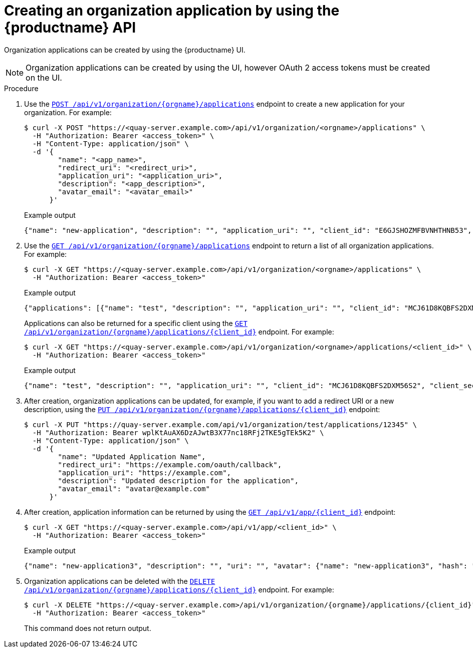 // module included in the following assemblies:

// * use_quay/master.adoc

:_content-type: CONCEPT
[id="org-application-create-api"]
= Creating an organization application by using the {productname} API

Organization applications can be created by using the {productname} UI. 

[NOTE]
====
Organization applications can be created by using the UI, however OAuth 2 access tokens must be created on the UI.
====

.Procedure

. Use the link:https://docs.redhat.com/en/documentation/red_hat_quay/{producty}/html-single/red_hat_quay_api_guide/index#createorganizationapplication[`POST /api/v1/organization/{orgname}/applications`] endpoint to create a new application for your organization. For example:
+
[source,terminal]
----
$ curl -X POST "https://<quay-server.example.com>/api/v1/organization/<orgname>/applications" \
  -H "Authorization: Bearer <access_token>" \
  -H "Content-Type: application/json" \
  -d '{
        "name": "<app_name>",
        "redirect_uri": "<redirect_uri>",
        "application_uri": "<application_uri>",
        "description": "<app_description>",
        "avatar_email": "<avatar_email>"
      }'
----
+
.Example output
+
[source,terminal]
----
{"name": "new-application", "description": "", "application_uri": "", "client_id": "E6GJSHOZMFBVNHTHNB53", "client_secret": "SANSWCWSGLVAUQ60L4Q4CEO3C1QAYGEXZK2VKJNI", "redirect_uri": "", "avatar_email": null}
----

. Use the link:https://docs.redhat.com/en/documentation/red_hat_quay/{producty}/html-single/red_hat_quay_api_guide/index#getorganizationapplications[`GET /api/v1/organization/{orgname}/applications`] endpoint to return a list of all organization applications. For example:
+
[source,terminal]
----
$ curl -X GET "https://<quay-server.example.com>/api/v1/organization/<orgname>/applications" \
  -H "Authorization: Bearer <access_token>"
----
+
.Example output
+
[source,terminal]
----
{"applications": [{"name": "test", "description": "", "application_uri": "", "client_id": "MCJ61D8KQBFS2DXM56S2", "client_secret": "J5G7CCX5QCA8Q5XZLWGI7USJPSM4M5MQHJED46CF", "redirect_uri": "", "avatar_email": null}, {"name": "new-token", "description": "", "application_uri": "", "client_id": "IG58PX2REEY9O08IZFZE", "client_secret": "2LWTWO89KH26P2CO4TWFM7PGCX4V4SUZES2CIZMR", "redirect_uri": "", "avatar_email": null}, {"name": "second-token", "description": "", "application_uri": "", "client_id": "6XBK7QY7ACSCN5XBM3GS", "client_secret": "AVKBOUXTFO3MXBBK5UJD5QCQRN2FWL3O0XPZZT78", "redirect_uri": "", "avatar_email": null}, {"name": "new-application", "description": "", "application_uri": "", "client_id": "E6GJSHOZMFBVNHTHNB53", "client_secret": "SANSWCWSGLVAUQ60L4Q4CEO3C1QAYGEXZK2VKJNI", "redirect_uri": "", "avatar_email": null}]}
----
+
Applications can also be returned for a specific client using the link:https://docs.redhat.com/en/documentation/red_hat_quay/{producty}/html-single/red_hat_quay_api_guide/index#getorganizationapplication[`GET /api/v1/organization/{orgname}/applications/{client_id}`] endpoint. For example:
+
[source,terminal]
----
$ curl -X GET "https://<quay-server.example.com>/api/v1/organization/<orgname>/applications/<client_id>" \
  -H "Authorization: Bearer <access_token>"
----
+
.Example output
+
[source,terminal]
----
{"name": "test", "description": "", "application_uri": "", "client_id": "MCJ61D8KQBFS2DXM56S2", "client_secret": "J5G7CCX5QCA8Q5XZLWGI7USJPSM4M5MQHJED46CF", "redirect_uri": "", "avatar_email": null}
----

. After creation, organization applications can be updated, for example, if you want to add a redirect URI or a new description, using the link:https://docs.redhat.com/en/documentation/red_hat_quay/{producty}/html-single/red_hat_quay_api_guide/index#updateorganizationapplication[`PUT /api/v1/organization/{orgname}/applications/{client_id}`] endpoint:
+
[source,terminal]
----
$ curl -X PUT "https://quay-server.example.com/api/v1/organization/test/applications/12345" \
  -H "Authorization: Bearer wplKtAuAX6DzAJwtB3X77nc18RFj2TKE5gTEk5K2" \
  -H "Content-Type: application/json" \
  -d '{
        "name": "Updated Application Name",
        "redirect_uri": "https://example.com/oauth/callback",
        "application_uri": "https://example.com",
        "description": "Updated description for the application",
        "avatar_email": "avatar@example.com"
      }'
----

. After creation, application information can be returned by using the link:https://docs.redhat.com/en/documentation/red_hat_quay/{producty}/html-single/red_hat_quay_api_guide/index#getapplicationinformation[`GET /api/v1/app/{client_id}`] endpoint:
+
[source,terminal]
----
$ curl -X GET "https://<quay-server.example.com>/api/v1/app/<client_id>" \
  -H "Authorization: Bearer <access_token>"
----
+
.Example output
+
[source,terminal]
----
{"name": "new-application3", "description": "", "uri": "", "avatar": {"name": "new-application3", "hash": "a15d479002b20f211568fd4419e76686d2b88a4980a5b4c4bc10420776c5f6fe", "color": "#aec7e8", "kind": "app"}, "organization": {"name": "test", "email": "new-contact@test-org.com", "avatar": {"name": "test", "hash": "a15d479002b20f211568fd4419e76686d2b88a4980a5b4c4bc10420776c5f6fe", "color": "#aec7e8", "kind": "user"}, "is_admin": true, "is_member": true, "teams": {}, "ordered_teams": [], "invoice_email": true, "invoice_email_address": "billing@test-org.com", "tag_expiration_s": 1209600, "is_free_account": true, "quotas": [{"id": 2, "limit_bytes": 10737418240, "limits": [{"id": 1, "type": "Reject", "limit_percent": 90}]}], "quota_report": {"quota_bytes": 0, "configured_quota": 10737418240, "running_backfill": "complete", "backfill_status": "complete"}}}
----

. Organization applications can be deleted with the link:https://docs.redhat.com/en/documentation/red_hat_quay/{producty}/html-single/red_hat_quay_api_guide/index#deleteorganizationapplication[`DELETE /api/v1/organization/{orgname}/applications/{client_id}`] endpoint. For example:
+
[source,terminal]
----
$ curl -X DELETE "https://<quay-server.example.com>/api/v1/organization/{orgname}/applications/{client_id}" \
  -H "Authorization: Bearer <access_token>"
----
+
This command does not return output.